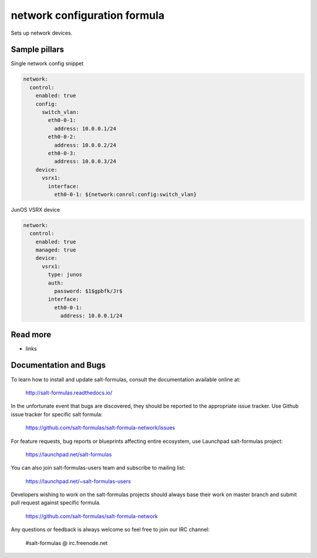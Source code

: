 
==================================
network configuration formula
==================================

Sets up network devices.

Sample pillars
==============

Single network config snippet

.. code-block:: yaml

    network:
      control:
        enabled: true
        config:
          switch_vlan:
            eth0-0-1:
              address: 10.0.0.1/24
            eth0-0-2:
              address: 10.0.0.2/24
            eth0-0-3:
              address: 10.0.0.3/24
        device:
          vsrx1:
            interface:
              eth0-0-1: ${network:conrol:config:switch_vlan}

JunOS VSRX device

.. code-block:: yaml

    network:
      control:
        enabled: true
        managed: true
        device:
          vsrx1:
            type: junos
            auth:
              password: $1$gpbfk/Jr$
            interface:
              eth0-0-1:
                address: 10.0.0.1/24

Read more
=========

* links

Documentation and Bugs
======================

To learn how to install and update salt-formulas, consult the documentation
available online at:

    http://salt-formulas.readthedocs.io/

In the unfortunate event that bugs are discovered, they should be reported to
the appropriate issue tracker. Use Github issue tracker for specific salt
formula:

    https://github.com/salt-formulas/salt-formula-network/issues

For feature requests, bug reports or blueprints affecting entire ecosystem,
use Launchpad salt-formulas project:

    https://launchpad.net/salt-formulas

You can also join salt-formulas-users team and subscribe to mailing list:

    https://launchpad.net/~salt-formulas-users

Developers wishing to work on the salt-formulas projects should always base
their work on master branch and submit pull request against specific formula.

    https://github.com/salt-formulas/salt-formula-network

Any questions or feedback is always welcome so feel free to join our IRC
channel:

    #salt-formulas @ irc.freenode.net
